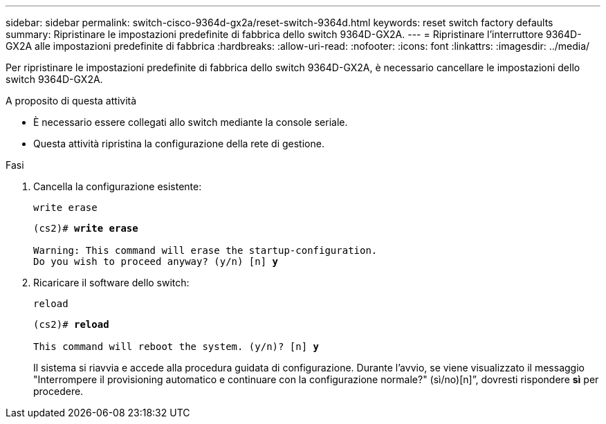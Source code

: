 ---
sidebar: sidebar 
permalink: switch-cisco-9364d-gx2a/reset-switch-9364d.html 
keywords: reset switch factory defaults 
summary: Ripristinare le impostazioni predefinite di fabbrica dello switch 9364D-GX2A. 
---
= Ripristinare l'interruttore 9364D-GX2A alle impostazioni predefinite di fabbrica
:hardbreaks:
:allow-uri-read: 
:nofooter: 
:icons: font
:linkattrs: 
:imagesdir: ../media/


[role="lead"]
Per ripristinare le impostazioni predefinite di fabbrica dello switch 9364D-GX2A, è necessario cancellare le impostazioni dello switch 9364D-GX2A.

.A proposito di questa attività
* È necessario essere collegati allo switch mediante la console seriale.
* Questa attività ripristina la configurazione della rete di gestione.


.Fasi
. Cancella la configurazione esistente:
+
`write erase`

+
[listing, subs="+quotes"]
----
(cs2)# *write erase*

Warning: This command will erase the startup-configuration.
Do you wish to proceed anyway? (y/n) [n] *y*
----
. Ricaricare il software dello switch:
+
`reload`

+
[listing, subs="+quotes"]
----
(cs2)# *reload*

This command will reboot the system. (y/n)? [n] *y*
----
+
Il sistema si riavvia e accede alla procedura guidata di configurazione.  Durante l'avvio, se viene visualizzato il messaggio "Interrompere il provisioning automatico e continuare con la configurazione normale?"  (sì/no)[n]”, dovresti rispondere *sì* per procedere.


